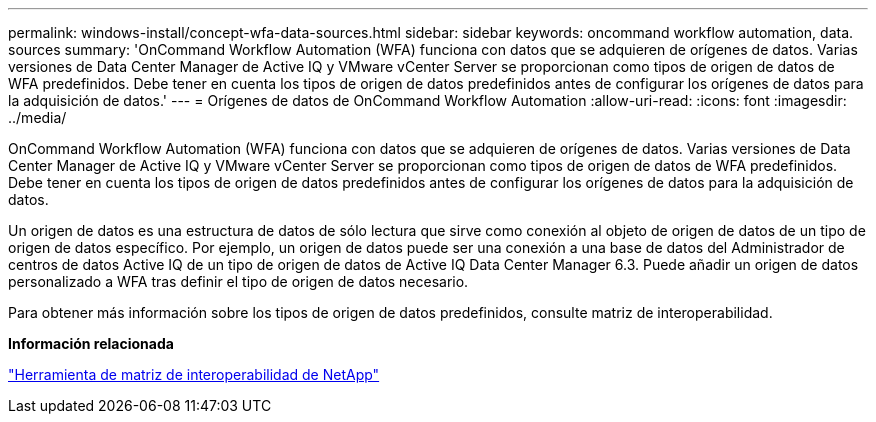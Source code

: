 ---
permalink: windows-install/concept-wfa-data-sources.html 
sidebar: sidebar 
keywords: oncommand workflow automation, data. sources 
summary: 'OnCommand Workflow Automation (WFA) funciona con datos que se adquieren de orígenes de datos. Varias versiones de Data Center Manager de Active IQ y VMware vCenter Server se proporcionan como tipos de origen de datos de WFA predefinidos. Debe tener en cuenta los tipos de origen de datos predefinidos antes de configurar los orígenes de datos para la adquisición de datos.' 
---
= Orígenes de datos de OnCommand Workflow Automation
:allow-uri-read: 
:icons: font
:imagesdir: ../media/


[role="lead"]
OnCommand Workflow Automation (WFA) funciona con datos que se adquieren de orígenes de datos. Varias versiones de Data Center Manager de Active IQ y VMware vCenter Server se proporcionan como tipos de origen de datos de WFA predefinidos. Debe tener en cuenta los tipos de origen de datos predefinidos antes de configurar los orígenes de datos para la adquisición de datos.

Un origen de datos es una estructura de datos de sólo lectura que sirve como conexión al objeto de origen de datos de un tipo de origen de datos específico. Por ejemplo, un origen de datos puede ser una conexión a una base de datos del Administrador de centros de datos Active IQ de un tipo de origen de datos de Active IQ Data Center Manager 6.3. Puede añadir un origen de datos personalizado a WFA tras definir el tipo de origen de datos necesario.

Para obtener más información sobre los tipos de origen de datos predefinidos, consulte matriz de interoperabilidad.

*Información relacionada*

http://mysupport.netapp.com/matrix["Herramienta de matriz de interoperabilidad de NetApp"^]
